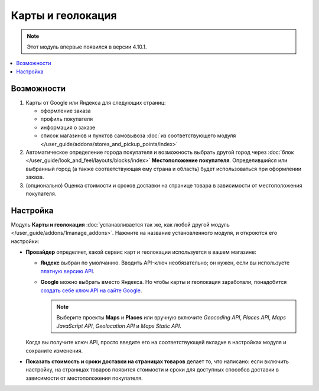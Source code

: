 ******************
Карты и геолокация
******************

.. note::

    Этот модуль впервые появился в версии 4.10.1.

.. contents::
   :backlinks: none
   :local:

===========
Возможности
===========

#. Карты от Google или Яндекса для следующих страниц:

   * оформление заказа

   * профиль покупателя

   * информация о заказе

   * список магазинов и пунктов самовывоза :doc:`из соответствующего модуля </user_guide/addons/stores_and_pickup_points/index>`

   .. fancybox:: img/map_of_stores.png
       :alt: Карты от Яндекса не требуют API-ключа, но перестанут работать до конца дня, если превысить дневной лимит запросов.

#. Автоматическое определение города покупателя и возможность выбрать другой город через :doc:`блок </user_guide/look_and_feel/layouts/blocks/index>` **Местоположение покупателя**. Определившийся или выбранный город (а также соответствующая ему страна и область) будет использоваться при оформлении заказа.

#. (опционально) Оценка стоимости и сроков доставки на странице товара в зависимости от местоположения покупателя.

   .. fancybox:: img/shipping_estimation.png
       :alt: Доступность способа доставки зависит от местоположения и определяется автоматически.

=========
Настройка
=========

Модуль **Карты и геолокация** :doc:`устанавливается так же, как любой другой модуль </user_guide/addons/1manage_addons>`. Нажмите на название установленного модуля, и откроются его настройки:

* **Провайдер** определяет, какой сервис карт и геолокации используется в вашем магазине:

  * **Яндекс** выбран по умолчанию. Вводить API-ключ необязательно; он нужен, если вы используете `платную версию API <https://tech.yandex.ru/maps/commercial/>`_.

  * **Google** можно выбрать вместо Яндекса. Но чтобы карты и геолокация заработали, понадобится `создать себе ключ API на сайте Google <https://cloud.google.com/maps-platform/>`_.

    .. note::

        Выберите проекты **Maps** и **Places** или вручную включите *Geocoding API*, *Places API*, *Maps JavaScript API*, *Geolocation API* и *Maps Static API*.

  Когда вы получите ключ API, просто введите его на соответствующей вкладке в настройках модуля и сохраните изменения.

* **Показать стоимость и сроки доставки на страницах товаров** делает то, что написано: если включить настройку, на страницах товаров появится стоимости и сроки для доступных способов доставки в зависимости от местоположения покупателя.
